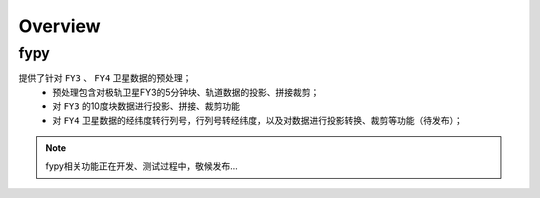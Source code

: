 ========
Overview
========

fypy
-------------------
提供了针对 ``FY3`` 、 ``FY4`` 卫星数据的预处理；
 * 预处理包含对极轨卫星FY3的5分钟块、轨道数据的投影、拼接裁剪；
 * 对 ``FY3`` 的10度块数据进行投影、拼接、裁剪功能
 * 对 ``FY4`` 卫星数据的经纬度转行列号，行列号转经纬度，以及对数据进行投影转换、裁剪等功能（待发布）；

.. note::

    fypy相关功能正在开发、测试过程中，敬候发布...



